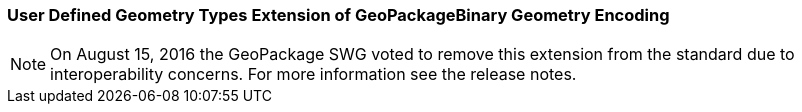 [[extension_geometry_encoding]]
=== User Defined Geometry Types Extension of GeoPackageBinary Geometry Encoding

[NOTE]
=====================
On August 15, 2016 the GeoPackage SWG voted to remove this extension from the standard due to interoperability concerns. For more information see the release notes.
=====================
